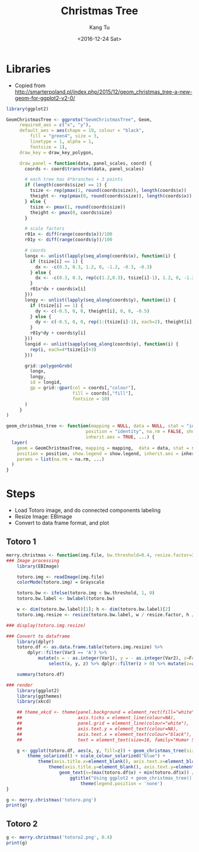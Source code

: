 #+OPTIONS: ':nil *:t -:t ::t <:t H:3 \n:nil ^:nil arch:headline
#+OPTIONS: author:t c:nil creator:nil d:(not "LOGBOOK") date:t e:t
#+OPTIONS: email:nil f:t inline:t num:t p:nil pri:nil prop:nil stat:t
#+OPTIONS: tags:t tasks:t tex:t timestamp:t title:t toc:nil todo:t
#+OPTIONS: |:t
#+TITLE: Christmas Tree
#+DATE: <2016-12-24 Sat>
#+AUTHOR: Kang Tu
#+EMAIL: kang_tu@apple.com
#+LANGUAGE: en
#+SELECT_TAGS: export
#+EXCLUDE_TAGS: noexport
#+CREATOR: Emacs 25.1.1 (Org mode 8.3.6)

* Libraries

- Copied from http://smarterpoland.pl/index.php/2015/12/geom_christmas_tree-a-new-geom-for-ggplot2-v2-0/

#+name: geom.christmas.tree
#+begin_src R :session *christmas.tree.org* :cache yes :exports both :results output none :eval never :ravel :tangle totoro.R
  library(ggplot2)

  GeomChristmasTree <- ggproto("GeomChristmasTree", Geom,
       required_aes = c("x", "y"),
       default_aes = aes(shape = 19, colour = "black", 
           fill = "green4", size = 3,
           linetype = 1, alpha = 1,
           fontsize = 1),
       draw_key = draw_key_polygon,
     
       draw_panel = function(data, panel_scales, coord) {
         coords <- coord$transform(data, panel_scales)
       
         # each tree has 4*branches + 3 points
         if (length(coords$size) == 1) {
           tsize <- rep(pmax(1, round(coords$size)), length(coords$x))
           theight <- rep(pmax(0, round(coords$size)), length(coords$x))
         } else {
           tsize <- pmax(1, round(coords$size))
           theight <- pmax(0, coords$size)
         }

         # scale factors
         r01x <- diff(range(coords$x))/100
         r01y <- diff(range(coords$y))/100
       
         # coords
         longx <- unlist(lapply(seq_along(coords$x), function(i) {
           if (tsize[i] == 1) {
             dx <- -c(0.3, 0.3, 1.2, 0, -1.2, -0.3, -0.3)
           } else {
             dx <- -c(0.3, 0.3, rep(c(1.2,0.3), tsize[i]-1), 1.2, 0, -1.2, rep(c(-0.3,-1.2), tsize[i]-1), -0.3, -0.3)
           }
           r01x*dx + coords$x[i]
         }))
         longy <- unlist(lapply(seq_along(coords$y), function(i) {
           if (tsize[i] == 1) {
             dy <- c(-0.5, 0, 0, theight[i], 0, 0, -0.5)
           } else {
             dy <- c(-0.5, 0, 0, rep(1:(tsize[i]-1), each=2), theight[i], rep((tsize[i]-1):1, each=2), 0, 0, -0.5)
           }
           r01y*dy + coords$y[i]
         }))
         longid <- unlist(sapply(seq_along(coords$y), function(i) {
           rep(i, each=4*tsize[i]+3)
         }))
       
         grid::polygonGrob(
           longx, 
           longy,
           id = longid,
           gp = grid::gpar(col = coords[,"colour"],
                           fill = coords[,"fill"],
                           fontsize = 10)
         )
       }
  )

  geom_christmas_tree <- function(mapping = NULL, data = NULL, stat = "identity",
                                position = "identity", na.rm = FALSE, show.legend = NA, 
                                inherit.aes = TRUE, ...) {
    layer(
      geom = GeomChristmasTree, mapping = mapping,  data = data, stat = stat, 
      position = position, show.legend = show.legend, inherit.aes = inherit.aes,
      params = list(na.rm = na.rm, ...)
    )
  }
#+end_src

* Steps

- Load Totoro image, and do connected components labeling
- Resize Image: EBImage
- Convert to data frame format, and plot

** Totoro 1

#+name: totoro.image
#+begin_src R :session *christmas.tree.org* :cache no :exports both :results output graphics :file totoro.christmas.png :width 480 :height 640 :tangle totoro.R
  merry.christmas <- function(img.file, bw.threshold=0.4, resize.factor=3) {
  ### Image processing
      library(EBImage)

      totoro.img <- readImage(img.file)
      colorMode(totoro.img) = Grayscale

      totoro.bw <- ifelse(totoro.img < bw.threshold, 1, 0)
      totoro.bw.label <- bwlabel(totoro.bw)

      w <- dim(totoro.bw.label)[1]; h <- dim(totoro.bw.label)[2]
      totoro.img.resize <- resize(totoro.bw.label, w / resize.factor, h / resize.factor)

  ### display(totoro.img.resize)

  ### Convert to dataframe
      library(dplyr)
      totoro.df <- as.data.frame.table(totoro.img.resize) %>%
          dplyr::filter(Var3 == 'A') %>%
              mutate(x = - as.integer(Var1), y = - as.integer(Var2), z=Freq) %>%
                  select(x, y, z) %>% dplyr::filter(z > 0) %>% mutate(z=as.factor(z))

      summary(totoro.df)

  ### render
      library(ggplot2)
      library(ggthemes)
      library(xkcd)

      ## theme_xkcd <- theme(panel.background = element_rect(fill="white"),
      ##                     axis.ticks = element_line(colour=NA),
      ##                     panel.grid = element_line(colour="white"),
      ##                     axis.text.y = element_text(colour=NA),
      ##                     axis.text.x = element_text(colour="black"),
      ##                     text = element_text(size=16, family="Humor Sans"))

      g <- ggplot(totoro.df, aes(x, y, fill=z)) + geom_christmas_tree(size=1) +
          theme_solarized() + scale_colour_solarized("blue") +
              theme(axis.title.x=element_blank(), axis.text.x=element_blank(), axis.ticks.x=element_blank()) +
                  theme(axis.title.y=element_blank(), axis.text.y=element_blank(), axis.ticks.y=element_blank()) +
                      geom_text(x=(max(totoro.df$x) + min(totoro.df$x)) / 2, y=median(totoro.df$y) * 1.15, label='Merry Christmas', size=15, family = 'xkcd') +
                          ggtitle("Using ggplot2 + geom_christmas_tree() + EBImage\nCode available at https://github.com/tninja/study/blob/test/christmas/christmas.tree.org") +
                              theme(legend.position = 'none')
  }

  g <- merry.christmas('totoro.png')
  print(g)
#+end_src

#+results[aa2336a83b7af878438b7bac74fa36999d28e93d]: totoro.image
[[file:totoro.christmas.png]]


** Totoro 2

#+name: totoro2.image
#+begin_src R :session *christmas.tree.org* :cache no :exports both :results output graphics :file totoro2.christmas.png :width 640 :height 360 :tangle totoro.R
  g <- merry.christmas('totoro2.png', 0.4)
  print(g)
#+end_src

#+results[af58eeb721f7d5312a070a13154aa058771ba54a]: totoro2.image
[[file:totoro2.christmas.png]]

